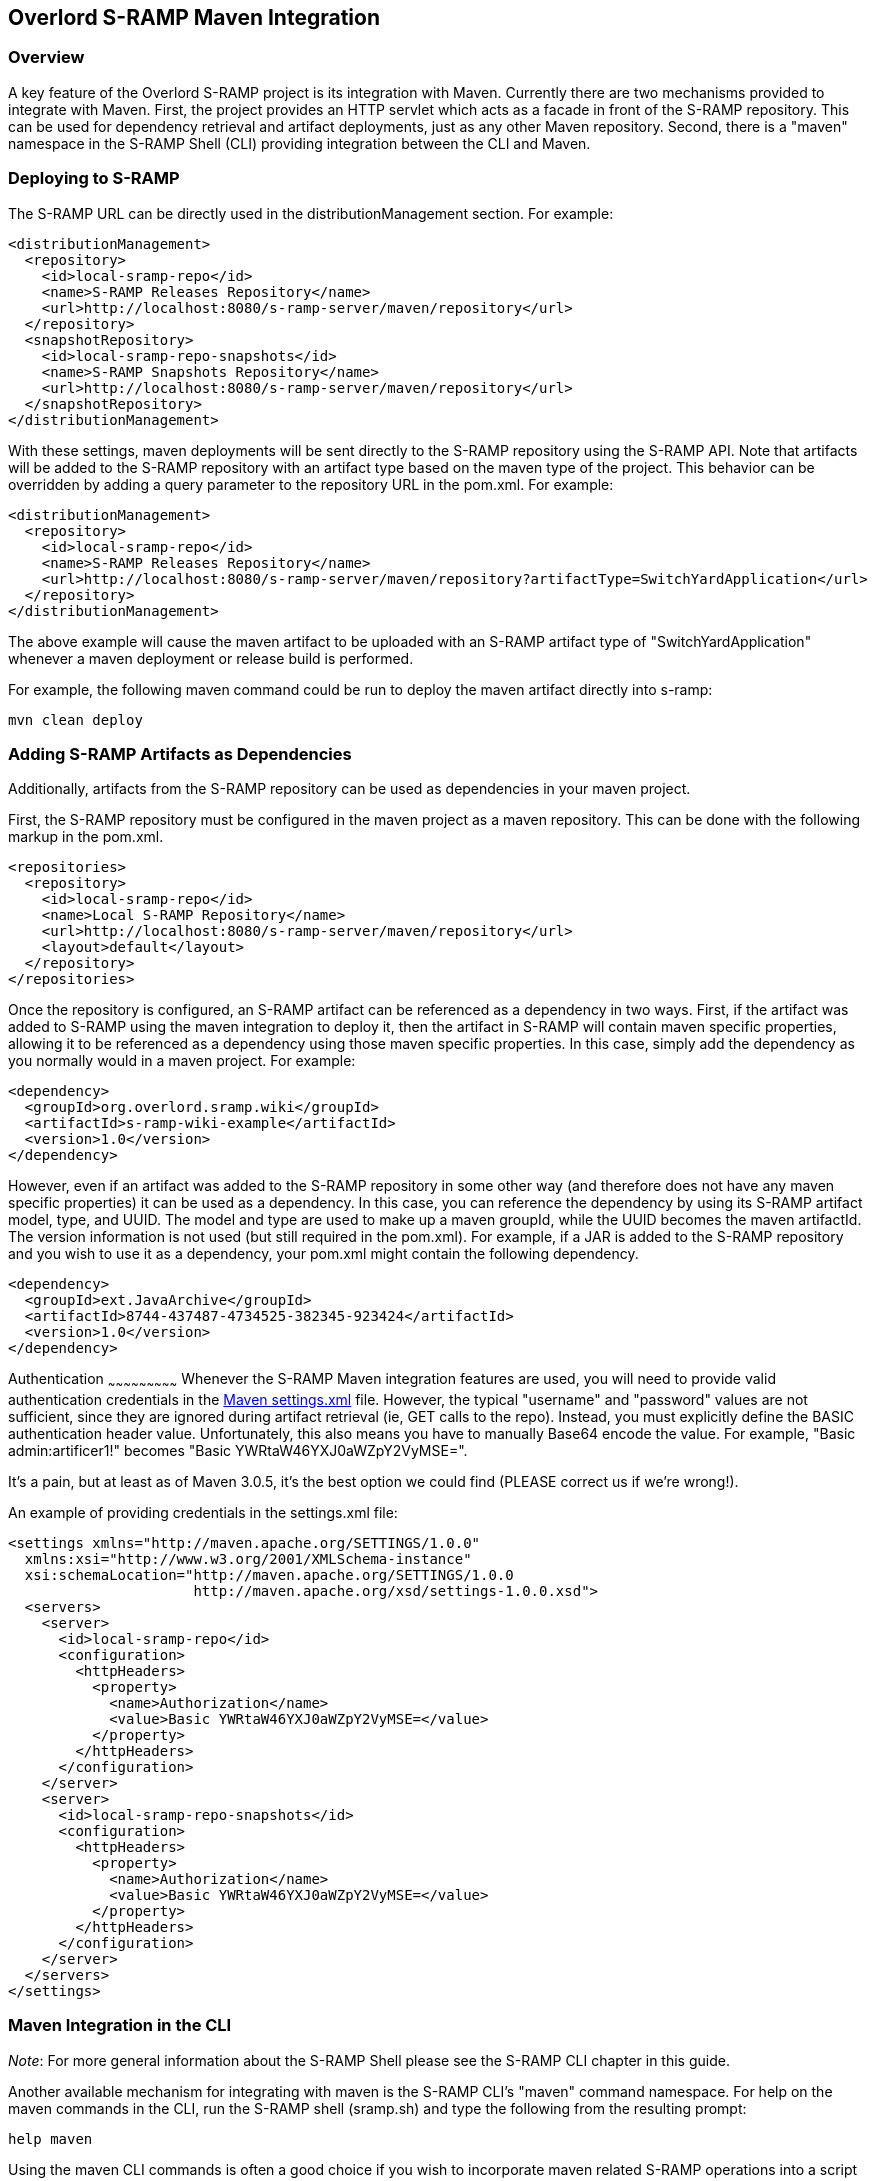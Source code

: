 Overlord S-RAMP Maven Integration
---------------------------------

Overview
~~~~~~~~
A key feature of the Overlord S-RAMP project is its integration with Maven.  Currently
there are two mechanisms provided to integrate with Maven.  First, the project provides
an HTTP servlet which acts as a facade in front of the S-RAMP repository.  This can be used for dependency retrieval
and artifact deployments, just as any other Maven repository.  Second, there is a "maven"
namespace in the S-RAMP Shell (CLI) providing integration between the CLI and Maven.


Deploying to S-RAMP
~~~~~~~~~~~~~~~~~~~
The S-RAMP URL can be directly used in the distributionManagement section.  For example:

----
<distributionManagement>
  <repository>
    <id>local-sramp-repo</id>
    <name>S-RAMP Releases Repository</name>
    <url>http://localhost:8080/s-ramp-server/maven/repository</url>
  </repository>
  <snapshotRepository>
    <id>local-sramp-repo-snapshots</id>
    <name>S-RAMP Snapshots Repository</name>
    <url>http://localhost:8080/s-ramp-server/maven/repository</url>
  </snapshotRepository>
</distributionManagement>
----

With these settings, maven deployments will be sent directly to the S-RAMP repository using
the S-RAMP API.  Note that artifacts will be added to the S-RAMP repository with an artifact
type based on the maven type of the project.  This behavior can be overridden by adding a
query parameter to the repository URL in the pom.xml.  For example:

----
<distributionManagement>
  <repository>
    <id>local-sramp-repo</id>
    <name>S-RAMP Releases Repository</name>
    <url>http://localhost:8080/s-ramp-server/maven/repository?artifactType=SwitchYardApplication</url>
  </repository>
</distributionManagement>
----

The above example will cause the maven artifact to be uploaded with an S-RAMP artifact type 
of "SwitchYardApplication" whenever a maven deployment or release build is performed.

For example, the following maven command could be run to deploy the maven artifact directly into s-ramp:

----
mvn clean deploy
----


Adding S-RAMP Artifacts as Dependencies
~~~~~~~~~~~~~~~~~~~~~~~~~~~~~~~~~~~~~~~
Additionally, artifacts from the S-RAMP repository can
be used as dependencies in your maven project.

First, the S-RAMP repository must be configured in the maven project as a maven repository.  This 
can be done with the following markup in the pom.xml.

----
<repositories>
  <repository>
    <id>local-sramp-repo</id>
    <name>Local S-RAMP Repository</name>
    <url>http://localhost:8080/s-ramp-server/maven/repository</url>
    <layout>default</layout>
  </repository>
</repositories>
----

Once the repository is configured, an S-RAMP artifact can be referenced as a dependency in two 
ways.  First, if the artifact was added to S-RAMP using the maven integration to deploy it, then 
the artifact in S-RAMP will contain maven specific properties, allowing it to be referenced as a 
dependency using those maven specific properties.  In this case, simply add the dependency as you 
normally would in a maven project.  For example:

----
<dependency>
  <groupId>org.overlord.sramp.wiki</groupId>
  <artifactId>s-ramp-wiki-example</artifactId>
  <version>1.0</version>
</dependency>
----

However, even if an artifact was added to the S-RAMP repository in some other way (and therefore 
does not have any maven specific properties) it can be used as a dependency.  In this case, you 
can reference the dependency by using its S-RAMP artifact model, type, and UUID.  The model and 
type are used to make up a maven groupId, while the UUID becomes the maven artifactId.  The 
version information is not used (but still required in the pom.xml).  For example, if a JAR is 
added to the S-RAMP repository and you wish to use it as a dependency, your pom.xml might contain 
the following dependency.

----
<dependency>
  <groupId>ext.JavaArchive</groupId>
  <artifactId>8744-437487-4734525-382345-923424</artifactId>
  <version>1.0</version>
</dependency>
----


Authentication
~~~~~~~~~~~~~~~~~~~~~~~~~~~
Whenever the S-RAMP Maven integration features are used, you will need to provide valid authentication credentials in the
http://maven.apache.org/settings.html[Maven settings.xml] file.
However, the typical "username" and "password" values are not sufficient, since they are ignored during artifact
retrieval (ie, GET calls to the repo).  Instead, you must explicitly define the BASIC authentication header value.
Unfortunately, this also means you have to manually Base64 encode the value.  For example, "Basic admin:artificer1!"
becomes "Basic YWRtaW46YXJ0aWZpY2VyMSE=".

It's a pain, but at least as of Maven 3.0.5, it's the best option we could find (PLEASE correct us if we're wrong!).

An example of providing credentials in the settings.xml file:

----
<settings xmlns="http://maven.apache.org/SETTINGS/1.0.0"
  xmlns:xsi="http://www.w3.org/2001/XMLSchema-instance"
  xsi:schemaLocation="http://maven.apache.org/SETTINGS/1.0.0
                      http://maven.apache.org/xsd/settings-1.0.0.xsd">
  <servers>
    <server>
      <id>local-sramp-repo</id>
      <configuration>
        <httpHeaders>
          <property>
            <name>Authorization</name>
            <value>Basic YWRtaW46YXJ0aWZpY2VyMSE=</value>
          </property>
        </httpHeaders>
      </configuration>
    </server>
    <server>
      <id>local-sramp-repo-snapshots</id>
      <configuration>
        <httpHeaders>
          <property>
            <name>Authorization</name>
            <value>Basic YWRtaW46YXJ0aWZpY2VyMSE=</value>
          </property>
        </httpHeaders>
      </configuration>
    </server>
  </servers>
</settings>
----


Maven Integration in the CLI
~~~~~~~~~~~~~~~~~~~~~~~~~~~~
_Note_:  For more general information about the S-RAMP Shell please see the S-RAMP CLI chapter 
in this guide.

Another available mechanism for integrating with maven is the S-RAMP CLI's "maven" command 
namespace.  For help on the maven commands in the CLI, run the S-RAMP shell (sramp.sh) and 
type the following from the resulting prompt:

----
help maven
----

Using the maven CLI commands is often a good choice if you wish to incorporate maven related
S-RAMP operations into a script of some kind.
